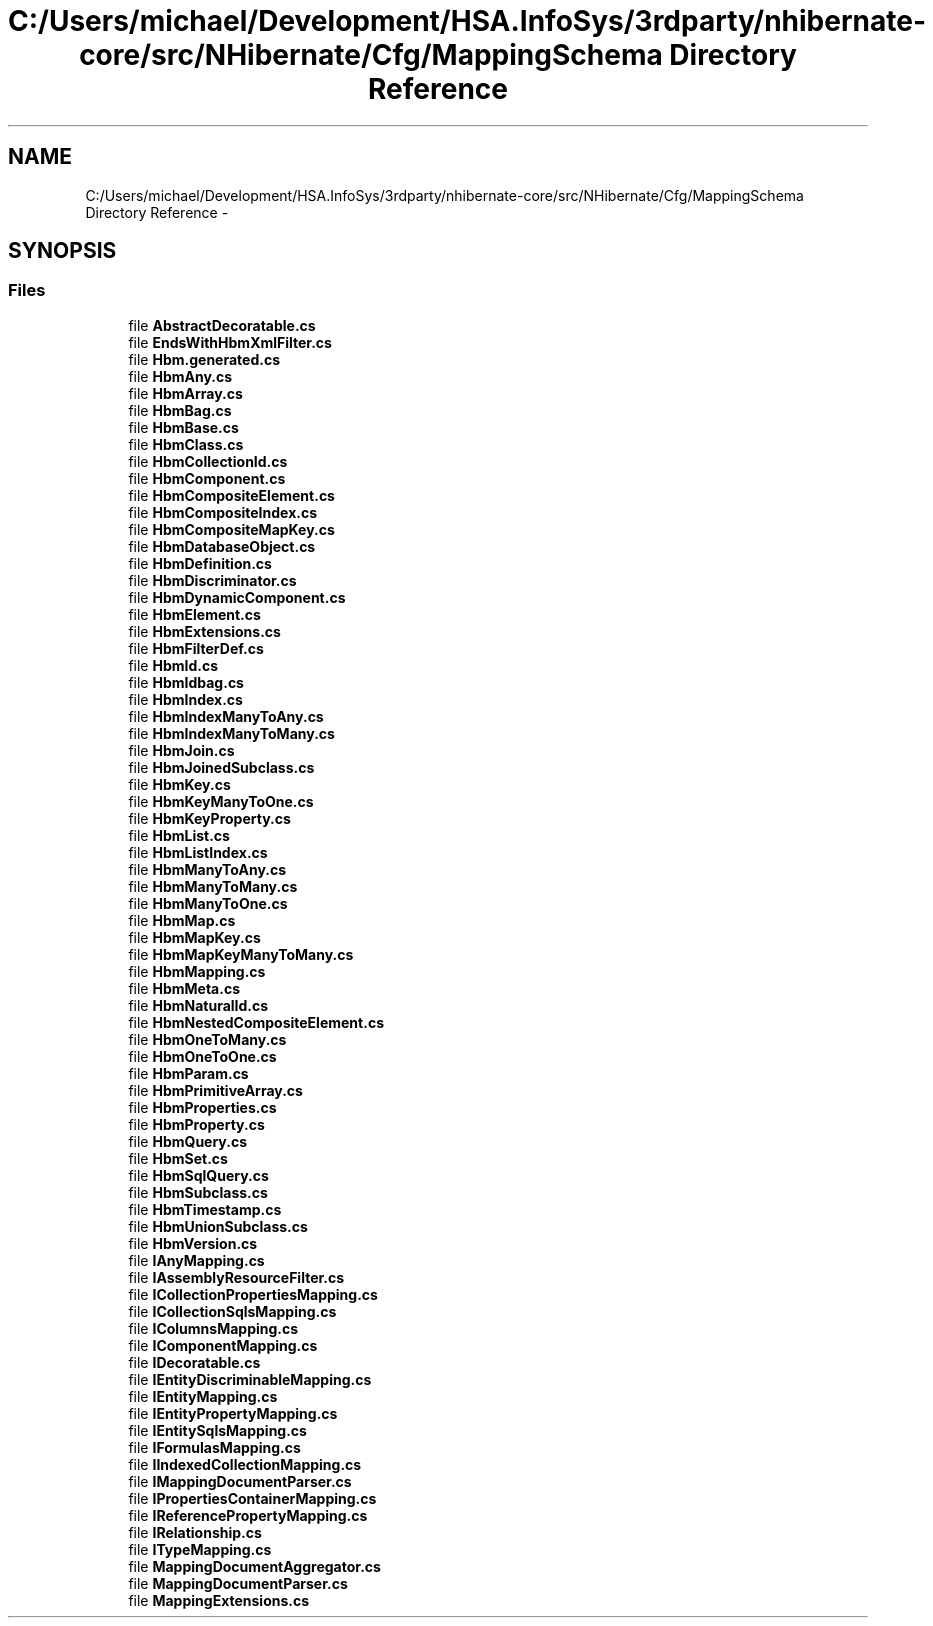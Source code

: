 .TH "C:/Users/michael/Development/HSA.InfoSys/3rdparty/nhibernate-core/src/NHibernate/Cfg/MappingSchema Directory Reference" 3 "Fri Jul 5 2013" "Version 1.0" "HSA.InfoSys" \" -*- nroff -*-
.ad l
.nh
.SH NAME
C:/Users/michael/Development/HSA.InfoSys/3rdparty/nhibernate-core/src/NHibernate/Cfg/MappingSchema Directory Reference \- 
.SH SYNOPSIS
.br
.PP
.SS "Files"

.in +1c
.ti -1c
.RI "file \fBAbstractDecoratable\&.cs\fP"
.br
.ti -1c
.RI "file \fBEndsWithHbmXmlFilter\&.cs\fP"
.br
.ti -1c
.RI "file \fBHbm\&.generated\&.cs\fP"
.br
.ti -1c
.RI "file \fBHbmAny\&.cs\fP"
.br
.ti -1c
.RI "file \fBHbmArray\&.cs\fP"
.br
.ti -1c
.RI "file \fBHbmBag\&.cs\fP"
.br
.ti -1c
.RI "file \fBHbmBase\&.cs\fP"
.br
.ti -1c
.RI "file \fBHbmClass\&.cs\fP"
.br
.ti -1c
.RI "file \fBHbmCollectionId\&.cs\fP"
.br
.ti -1c
.RI "file \fBHbmComponent\&.cs\fP"
.br
.ti -1c
.RI "file \fBHbmCompositeElement\&.cs\fP"
.br
.ti -1c
.RI "file \fBHbmCompositeIndex\&.cs\fP"
.br
.ti -1c
.RI "file \fBHbmCompositeMapKey\&.cs\fP"
.br
.ti -1c
.RI "file \fBHbmDatabaseObject\&.cs\fP"
.br
.ti -1c
.RI "file \fBHbmDefinition\&.cs\fP"
.br
.ti -1c
.RI "file \fBHbmDiscriminator\&.cs\fP"
.br
.ti -1c
.RI "file \fBHbmDynamicComponent\&.cs\fP"
.br
.ti -1c
.RI "file \fBHbmElement\&.cs\fP"
.br
.ti -1c
.RI "file \fBHbmExtensions\&.cs\fP"
.br
.ti -1c
.RI "file \fBHbmFilterDef\&.cs\fP"
.br
.ti -1c
.RI "file \fBHbmId\&.cs\fP"
.br
.ti -1c
.RI "file \fBHbmIdbag\&.cs\fP"
.br
.ti -1c
.RI "file \fBHbmIndex\&.cs\fP"
.br
.ti -1c
.RI "file \fBHbmIndexManyToAny\&.cs\fP"
.br
.ti -1c
.RI "file \fBHbmIndexManyToMany\&.cs\fP"
.br
.ti -1c
.RI "file \fBHbmJoin\&.cs\fP"
.br
.ti -1c
.RI "file \fBHbmJoinedSubclass\&.cs\fP"
.br
.ti -1c
.RI "file \fBHbmKey\&.cs\fP"
.br
.ti -1c
.RI "file \fBHbmKeyManyToOne\&.cs\fP"
.br
.ti -1c
.RI "file \fBHbmKeyProperty\&.cs\fP"
.br
.ti -1c
.RI "file \fBHbmList\&.cs\fP"
.br
.ti -1c
.RI "file \fBHbmListIndex\&.cs\fP"
.br
.ti -1c
.RI "file \fBHbmManyToAny\&.cs\fP"
.br
.ti -1c
.RI "file \fBHbmManyToMany\&.cs\fP"
.br
.ti -1c
.RI "file \fBHbmManyToOne\&.cs\fP"
.br
.ti -1c
.RI "file \fBHbmMap\&.cs\fP"
.br
.ti -1c
.RI "file \fBHbmMapKey\&.cs\fP"
.br
.ti -1c
.RI "file \fBHbmMapKeyManyToMany\&.cs\fP"
.br
.ti -1c
.RI "file \fBHbmMapping\&.cs\fP"
.br
.ti -1c
.RI "file \fBHbmMeta\&.cs\fP"
.br
.ti -1c
.RI "file \fBHbmNaturalId\&.cs\fP"
.br
.ti -1c
.RI "file \fBHbmNestedCompositeElement\&.cs\fP"
.br
.ti -1c
.RI "file \fBHbmOneToMany\&.cs\fP"
.br
.ti -1c
.RI "file \fBHbmOneToOne\&.cs\fP"
.br
.ti -1c
.RI "file \fBHbmParam\&.cs\fP"
.br
.ti -1c
.RI "file \fBHbmPrimitiveArray\&.cs\fP"
.br
.ti -1c
.RI "file \fBHbmProperties\&.cs\fP"
.br
.ti -1c
.RI "file \fBHbmProperty\&.cs\fP"
.br
.ti -1c
.RI "file \fBHbmQuery\&.cs\fP"
.br
.ti -1c
.RI "file \fBHbmSet\&.cs\fP"
.br
.ti -1c
.RI "file \fBHbmSqlQuery\&.cs\fP"
.br
.ti -1c
.RI "file \fBHbmSubclass\&.cs\fP"
.br
.ti -1c
.RI "file \fBHbmTimestamp\&.cs\fP"
.br
.ti -1c
.RI "file \fBHbmUnionSubclass\&.cs\fP"
.br
.ti -1c
.RI "file \fBHbmVersion\&.cs\fP"
.br
.ti -1c
.RI "file \fBIAnyMapping\&.cs\fP"
.br
.ti -1c
.RI "file \fBIAssemblyResourceFilter\&.cs\fP"
.br
.ti -1c
.RI "file \fBICollectionPropertiesMapping\&.cs\fP"
.br
.ti -1c
.RI "file \fBICollectionSqlsMapping\&.cs\fP"
.br
.ti -1c
.RI "file \fBIColumnsMapping\&.cs\fP"
.br
.ti -1c
.RI "file \fBIComponentMapping\&.cs\fP"
.br
.ti -1c
.RI "file \fBIDecoratable\&.cs\fP"
.br
.ti -1c
.RI "file \fBIEntityDiscriminableMapping\&.cs\fP"
.br
.ti -1c
.RI "file \fBIEntityMapping\&.cs\fP"
.br
.ti -1c
.RI "file \fBIEntityPropertyMapping\&.cs\fP"
.br
.ti -1c
.RI "file \fBIEntitySqlsMapping\&.cs\fP"
.br
.ti -1c
.RI "file \fBIFormulasMapping\&.cs\fP"
.br
.ti -1c
.RI "file \fBIIndexedCollectionMapping\&.cs\fP"
.br
.ti -1c
.RI "file \fBIMappingDocumentParser\&.cs\fP"
.br
.ti -1c
.RI "file \fBIPropertiesContainerMapping\&.cs\fP"
.br
.ti -1c
.RI "file \fBIReferencePropertyMapping\&.cs\fP"
.br
.ti -1c
.RI "file \fBIRelationship\&.cs\fP"
.br
.ti -1c
.RI "file \fBITypeMapping\&.cs\fP"
.br
.ti -1c
.RI "file \fBMappingDocumentAggregator\&.cs\fP"
.br
.ti -1c
.RI "file \fBMappingDocumentParser\&.cs\fP"
.br
.ti -1c
.RI "file \fBMappingExtensions\&.cs\fP"
.br
.in -1c
